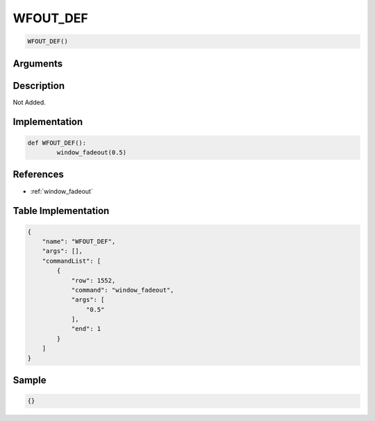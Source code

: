 .. _WFOUT_DEF:

WFOUT_DEF
========================

.. code-block:: text

	WFOUT_DEF()


Arguments
------------


Description
-------------

Not Added.

Implementation
-------------

.. code-block:: python

	def WFOUT_DEF():
		window_fadeout(0.5)

References
-------------
* :ref:`window_fadeout`

Table Implementation
-------------

.. code-block:: json

	{
	    "name": "WFOUT_DEF",
	    "args": [],
	    "commandList": [
	        {
	            "row": 1552,
	            "command": "window_fadeout",
	            "args": [
	                "0.5"
	            ],
	            "end": 1
	        }
	    ]
	}

Sample
-------------

.. code-block:: json

	{}
